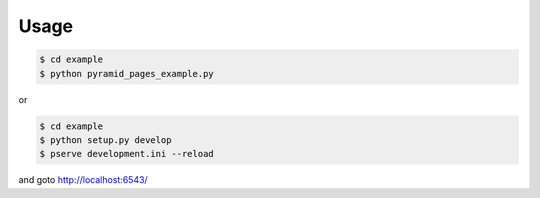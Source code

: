 Usage
=====

.. code-block:: bash

   $ cd example
   $ python pyramid_pages_example.py

or

.. code-block:: bash

   $ cd example
   $ python setup.py develop
   $ pserve development.ini --reload

and goto http://localhost:6543/
